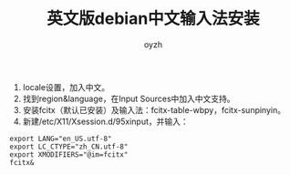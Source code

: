 #+TITLE:英文版debian中文输入法安装
#+AUTHOR:oyzh
  1. locale设置，加入中文。
  2. 找到region&language，在Input Sources中加入中文支持。
  3. 安装fcitx（默认已安装）及输入法：fcitx-table-wbpy，fcitx-sunpinyin。
  4. 新建/etc/X11/Xsession.d/95xinput，并输入：
#+begin_src
export LANG="en_US.utf-8"
export LC_CTYPE="zh_CN.utf-8"
export XMODIFIERS="@im=fcitx"
fcitx&
#+end_src
